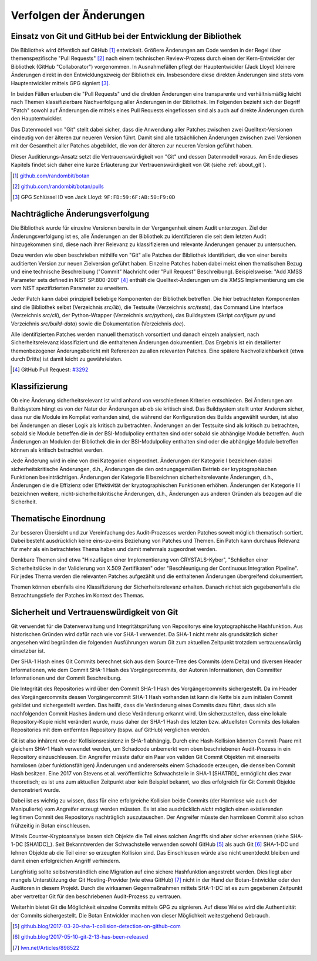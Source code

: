 Verfolgen der Änderungen
========================

Einsatz von Git und GitHub bei der Entwicklung der Bibliothek
-------------------------------------------------------------

Die Bibliothek wird öffentlich auf GitHub [#botangithub]_ entwickelt. Größere
Änderungen am Code werden in der Regel über themenspezifische "Pull Requests"
[#botanpulls]_ nach einem technischen Review-Prozess durch einen der
Kern-Entwickler der Bibliothek (GitHub "Collaborator") vorgenommen. In
Ausnahmefällen pflegt der Hauptentwickler (Jack Lloyd) kleinere Änderungen
direkt in den Entwicklungszweig der Bibliothek ein. Insbesondere diese direkten
Änderungen sind stets vom Hauptentwickler mittels GPG signiert [#jackgpg]_.

In beiden Fällen erlauben die "Pull Requests" und die direkten Änderungen eine
transparente und verhältnismäßig leicht nach Themen klassifizierbare
Nachverfolgung aller Änderungen in der Bibliothek. Im Folgenden bezieht sich der
Begriff "Patch" sowohl auf Änderungen die mittels eines Pull Requests
eingeflossen sind als auch auf direkte Änderungen durch den Hauptentwickler.

Das Datenmodell von "Git" stellt dabei sicher, dass die Anwendung aller Patches
zwischen zwei Quelltext-Versionen eindeutig von der älteren zur neueren Version
führt. Damit sind alle tatsächlichen Änderungen zwischen zwei Versionen mit der
Gesamtheit aller Patches abgebildet, die von der älteren zur neueren Version
geführt haben.

Dieser Auditierungs-Ansatz setzt die Vertrauenswürdigkeit von "Git" und dessen
Datenmodell voraus. Am Ende dieses Kapitels findet sich daher eine kurze
Erläuterung zur Vertrauenswürdigkeit von Git (siehe :ref:`about_git`).

.. [#botangithub] `github.com/randombit/botan <https://github.com/randombit/botan>`_
.. [#botanpulls] `github.com/randombit/botan/pulls <https://github.com/randombit/botan/pulls>`_
.. [#jackgpg] GPG Schlüssel ID von Jack Lloyd: ``9F:FD:59:6F:AB:50:F9:0D``

Nachträgliche Änderungsverfolgung
---------------------------------

Die Bibliothek wurde für einzelne Versionen bereits in der Vergangenheit einem
Audit unterzogen. Ziel der Änderungsverfolgung ist es, alle Änderungen an der
Bibliothek zu identifizieren die seit dem letzten Audit hinzugekommen sind,
diese nach ihrer Relevanz zu klassifizieren und relevante Änderungen genauer zu
untersuchen.

Dazu werden wie oben beschrieben mithilfe von "Git" alle Patches der Bibliothek
identifiziert, die von einer bereits auditierten Version zur neuen Zielversion
geführt haben. Einzelne Patches haben dabei meist einen thematischen Bezug und
eine technische Beschreibung ("Commit" Nachricht oder "Pull Request"
Beschreibung). Beispielsweise: "Add XMSS Parameter sets defined in NIST
SP.800-208" [#xmssparams]_ enthält die Quelltext-Änderungen um die XMSS
Implementierung um die vom NIST spezifizierten Parameter zu erweitern.

Jeder Patch kann dabei prinzipiell beliebige Komponenten der Bibliothek
betreffen. Die hier betrachteten Komponenten sind die Bibliothek selbst
(Verzeichnis *src/lib*), die Testsuite (Verzeichnis *src/tests*), das Command Line
Interface (Verzeichnis *src/cli*), der Python-Wrapper (Verzeichnis *src/python*),
das Buildsystem (Skript *configure.py* und Verzeichnis *src/build-data*) sowie die
Dokumentation (Verzeichnis *doc*).

Alle identifizierten Patches werden manuell thematisch vorsortiert und danach
einzeln analysiert, nach Sicherheitsrelevanz klassifiziert und die enthaltenen
Änderungen dokumentiert. Das Ergebnis ist ein detailierter themenbezogener
Änderungsbericht mit Referenzen zu allen relevanten Patches. Eine spätere
Nachvollziehbarkeit (etwa durch Dritte) ist damit leicht zu gewährleisten.

.. [#xmssparams] GitHub Pull Request: `#3292 <https://github.com/randombit/botan/pull/3292>`_

Klassifizierung
---------------

Ob eine Änderung sicherheitsrelevant ist wird anhand von verschiedenen Kriterien
entschieden. Bei Änderungen am Buildsystem hängt es von der Natur der Änderungen
ab ob sie kritisch sind. Das Buildsystem stellt unter Anderem sicher, dass nur
die Module im Kompilat vorhanden sind, die während der Konfiguration des Builds
angewählt wurden, ist also bei Änderungen an dieser Logik als kritisch zu
betrachten. Änderungen an der Testsuite sind als kritisch zu betrachten, sobald
sie Module betreffen die in der BSI-Modulpolicy enthalten sind oder sobald sie
abhängige Module betreffen. Auch Änderungen an Modulen der Bibliothek die in der
BSI-Modulpolicy enthalten sind oder die abhängige Module betreffen können als
kritisch betrachtet werden.

Jede Änderung wird in eine von drei Kategorien eingeordnet. Änderungen der
Kategorie I bezeichnen dabei sicherheitskritische Änderungen, d.h., Änderungen
die den ordnungsgemäßen Betrieb der kryptographischen Funktionen
beeinträchtigen. Änderungen der Kategorie II bezeichnen sicherheitsrelevante
Änderungen, d.h., Änderungen die die Effizienz oder Effektivität der
kryptographischen Funktionen erhöhen. Änderungen der Kategorie III bezeichnen
weitere, nicht-sicherheitskritische Änderungen, d.h., Änderungen aus anderen
Gründen als bezogen auf die Sicherheit.

Thematische Einordnung
----------------------

Zur besseren Übersicht und zur Vereinfachung des Audit-Prozesses werden Patches
soweit möglich thematisch sortiert. Dabei besteht ausdrücklich keine
eins-zu-eins Beziehung von Patches und Themen. Ein Patch kann durchaus Relevanz
für mehr als ein betrachtetes Thema haben und damit mehrmals zugeordnet werden.

Denkbare Themen sind etwa "Hinzufügen einer Implementierung von CRYSTALS-Kyber",
"Schließen einer Sicherheitslücke in der Validierung von X.509 Zertifikaten"
oder "Beschleunigung der Continuous Integration Pipeline". Für jedes Thema
werden die relevanten Patches aufgezählt und die enthaltenen Änderungen
übergreifend dokumentiert.

Themen können ebenfalls eine Klassifizierung der Sicherheitsrelevanz erhalten.
Danach richtet sich gegebenenfalls die Betrachtungstiefe der Patches im Kontext
des Themas.

.. _about_git:

Sicherheit und Vertrauenswürdigkeit von Git
-------------------------------------------

Git verwendet für die Datenverwaltung und Integritätsprüfung von Repositorys
eine kryptographische Hashfunktion. Aus historischen Gründen wird dafür nach wie
vor SHA-1 verwendet. Da SHA-1 nicht mehr als grundsätzlich sicher angesehen wird
begründen die folgenden Ausführungen warum Git zum aktuellen Zeitpunkt trotzdem
vertrauenswürdig einsetzbar ist.

Der SHA-1 Hash eines Git Commits berechnet sich aus dem Source-Tree des Commits
(dem Delta) und diversen Header Informationen, wie dem Commit SHA-1 Hash des
Vorgängercommits, der Autoren Informationen, den Committer Informationen und der
Commit Beschreibung.

Die Integrität des Repositories wird über den Commit SHA-1 Hash des
Vorgängercommits sichergestellt. Da im Header des Vorgängercommits dessen
Vorgängercommit SHA-1 Hash vorhanden ist kann die Kette bis zum initialen Commit
gebildet und sichergestellt werden. Das heißt, dass die Veränderung eines
Commits dazu führt, dass sich alle nachfolgenden Commit Hashes ändern und diese
Veränderung erkannt wird. Um sicherzustellen, dass eine lokale Repository-Kopie
nicht verändert wurde, muss daher der SHA-1 Hash des letzten bzw. aktuellsten
Commits des lokalen Repositories mit dem entfernten Repository (bspw. auf
GitHub) verglichen werden.

Git ist also inhärent von der Kollisionsresistenz in SHA-1 abhängig. Durch eine
Hash-Kollision könnten Commit-Paare mit gleichem SHA-1 Hash verwendet werden, um
Schadcode unbemerkt vom oben beschriebenen Audit-Prozess in ein Repository
einzuschleusen. Ein Angreifer müsste dafür ein Paar von validen Git Commit
Objekten mit einerseits harmlosen (aber funktionsfähigen) Änderungen und
andererseits einem Schadcode erzeugen, die denselben Commit Hash besitzen. Eine
2017 von Stevens et al. veröffentlichte Schwachstelle in SHA-1 [SHATRD]_
ermöglicht dies zwar theoretisch; es ist uns zum aktuellen Zeitpunkt aber kein
Beispiel bekannt, wo dies erfolgreich für Git Commit Objekte demonstriert wurde.

Dabei ist es wichtig zu wissen, dass für eine erfolgreiche Kollision beide
Commits (der Harmlose wie auch der Manipulierte) vom Angreifer erzeugt werden
müssten. Es ist also ausdrücklich *nicht* möglich einen existierenden legitimen
Commit des Repositorys nachträglich auszutauschen. Der Angreifer müsste den
harmlosen Commit also schon frühzeitig in Botan einschleusen.

Mittels Counter-Kryptoanalyse lassen sich Objekte die Teil eines solchen
Angriffs sind aber sicher erkennen (siehe SHA-1-DC [SHA1DC]_). Seit
Bekanntwerden der Schwachstelle verwenden sowohl GitHub [#githubsha1]_ als auch
Git [#gitsha1]_ SHA-1-DC und lehnen Objekte ab die Teil einer so erzeugten
Kollision sind. Das Einschleusen würde also nicht unentdeckt bleiben und damit
einen erfolgreichen Angriff verhindern.

Langfristig sollte selbstverständlich eine Migration auf eine sichere
Hashfunktion angestrebt werden. Dies liegt aber mangels Unterstützung der Git
Hosting-Provider (wie etwa GitHub) [#lwngitsha1]_ nicht in der Hand der
Botan-Entwickler oder den Auditoren in diesem Projekt. Durch die wirksamen
Gegenmaßnahmen mittels SHA-1-DC ist es zum gegebenen Zeitpunkt aber vertretbar
Git für den beschriebenen Audit-Prozess zu vertrauen.

Weiterhin bietet Git die Möglichkeit einzelne Commits mittels GPG zu signieren.
Auf diese Weise wird die Authentizität der Commits sichergestellt. Die Botan
Entwickler machen von dieser Möglichkeit weitestgehend Gebrauch.

.. [#githubsha1] `github.blog/2017-03-20-sha-1-collision-detection-on-github-com <https://github.blog/2017-03-20-sha-1-collision-detection-on-github-com>`_
.. [#gitsha1] `github.blog/2017-05-10-git-2-13-has-been-released <https://github.blog/2017-05-10-git-2-13-has-been-released/#sha-1-collision-detection>`_
.. [#lwngitsha1] `lwn.net/Articles/898522 <https://lwn.net/Articles/898522>`_
